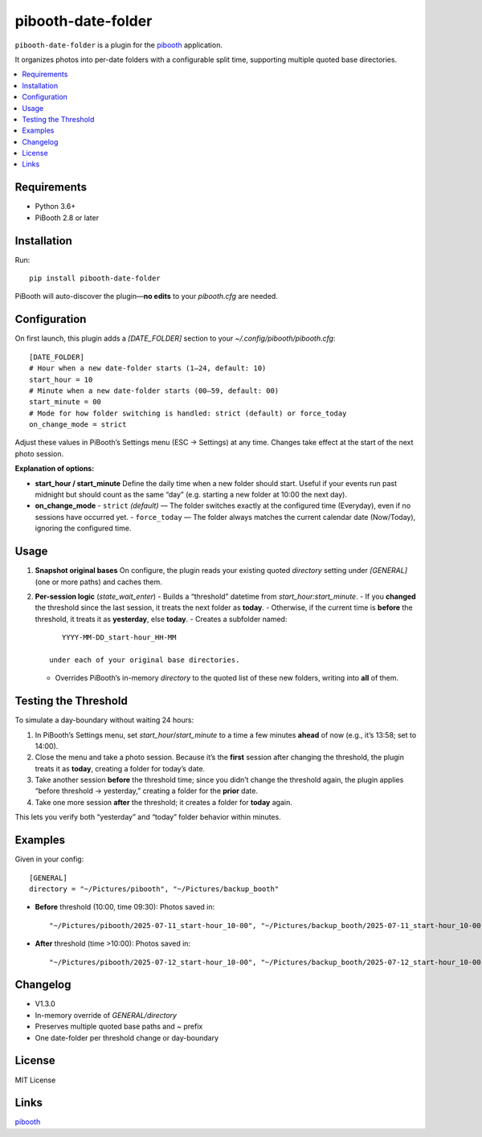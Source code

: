 =============================
pibooth-date-folder
=============================

|PythonVersions| |PypiVersion| |Downloads|

``pibooth-date-folder`` is a plugin for the `pibooth`_ application.

It organizes photos into per-date folders with a configurable
split time, supporting multiple quoted base directories.

.. contents::
   :local:

Requirements
------------
- Python 3.6+
- PiBooth 2.8 or later

Installation
------------
Run::

    pip install pibooth-date-folder

PiBooth will auto-discover the plugin—**no edits** to your `pibooth.cfg` are needed.

Configuration
-------------
On first launch, this plugin adds a `[DATE_FOLDER]` section to your
`~/.config/pibooth/pibooth.cfg`::

    [DATE_FOLDER]
    # Hour when a new date-folder starts (1–24, default: 10)
    start_hour = 10
    # Minute when a new date-folder starts (00–59, default: 00)
    start_minute = 00
    # Mode for how folder switching is handled: strict (default) or force_today
    on_change_mode = strict

Adjust these values in PiBooth’s Settings menu (ESC → Settings) at any time.
Changes take effect at the start of the next photo session.

**Explanation of options:**

- **start_hour / start_minute**  
  Define the daily time when a new folder should start. Useful if your events run past midnight but should count as the same “day” (e.g. starting a new folder at 10:00 the next day).


- **on_change_mode**  
  - ``strict`` *(default)* — The folder switches exactly at the configured time (Everyday), even if no sessions have occurred yet.  
  - ``force_today`` — The folder always matches the current calendar date (Now/Today), ignoring the configured time.


Usage
-----
1. **Snapshot original bases**  
   On configure, the plugin reads your existing quoted
   `directory` setting under `[GENERAL]` (one or more paths) and caches them.

2. **Per-session logic** (`state_wait_enter`)  
   - Builds a “threshold” datetime from `start_hour:start_minute`.  
   - If you **changed** the threshold since the last session, it treats the next folder as **today**.  
   - Otherwise, if the current time is **before** the threshold, it treats it as **yesterday**, else **today**.  
   - Creates a subfolder named::

        YYYY-MM-DD_start-hour_HH-MM

     under each of your original base directories.  
   - Overrides PiBooth’s in-memory `directory` to the quoted list of these new folders, writing into **all** of them.

Testing the Threshold
---------------------
To simulate a day-boundary without waiting 24 hours:

1. In PiBooth’s Settings menu, set `start_hour`/`start_minute` to a time a few minutes **ahead** of now (e.g., it’s 13:58; set to 14:00).  
2. Close the menu and take a photo session. Because it’s the **first** session after changing the threshold, the plugin treats it as **today**, creating a folder for today’s date.  
3. Take another session **before** the threshold time; since you didn’t change the threshold again, the plugin applies “before threshold → yesterday,” creating a folder for the **prior** date.  
4. Take one more session **after** the threshold; it creates a folder for **today** again.

This lets you verify both “yesterday” and “today” folder behavior within minutes.

Examples
--------
Given in your config::

    [GENERAL]
    directory = "~/Pictures/pibooth", "~/Pictures/backup_booth"

- **Before** threshold (10:00, time 09:30):  
  Photos saved in::

      "~/Pictures/pibooth/2025-07-11_start-hour_10-00", "~/Pictures/backup_booth/2025-07-11_start-hour_10-00"

- **After** threshold (time >10:00):  
  Photos saved in::

      "~/Pictures/pibooth/2025-07-12_start-hour_10-00", "~/Pictures/backup_booth/2025-07-12_start-hour_10-00"

Changelog
---------
- V1.3.0
- In-memory override of `GENERAL/directory`
- Preserves multiple quoted base paths and `~` prefix  
- One date-folder per threshold change or day-boundary

License
-------
MIT License

Links
-----
`pibooth`_ 

.. --- Links ------------------------------------------------------------------

.. _`pibooth`: https://pypi.org/project/pibooth

.. |PythonVersions| image:: https://img.shields.io/pypi/pyversions/pibooth-date-folder.svg
   :target: https://pypi.org/project/pibooth-date-folder
.. |PypiVersion| image:: https://img.shields.io/pypi/v/pibooth-date-folder.svg
   :target: https://pypi.org/project/pibooth-date-folder
.. |Downloads| image:: https://img.shields.io/pypi/dm/pibooth-date-folder.svg
   :target: https://pypi.org/project/pibooth-date-folder

